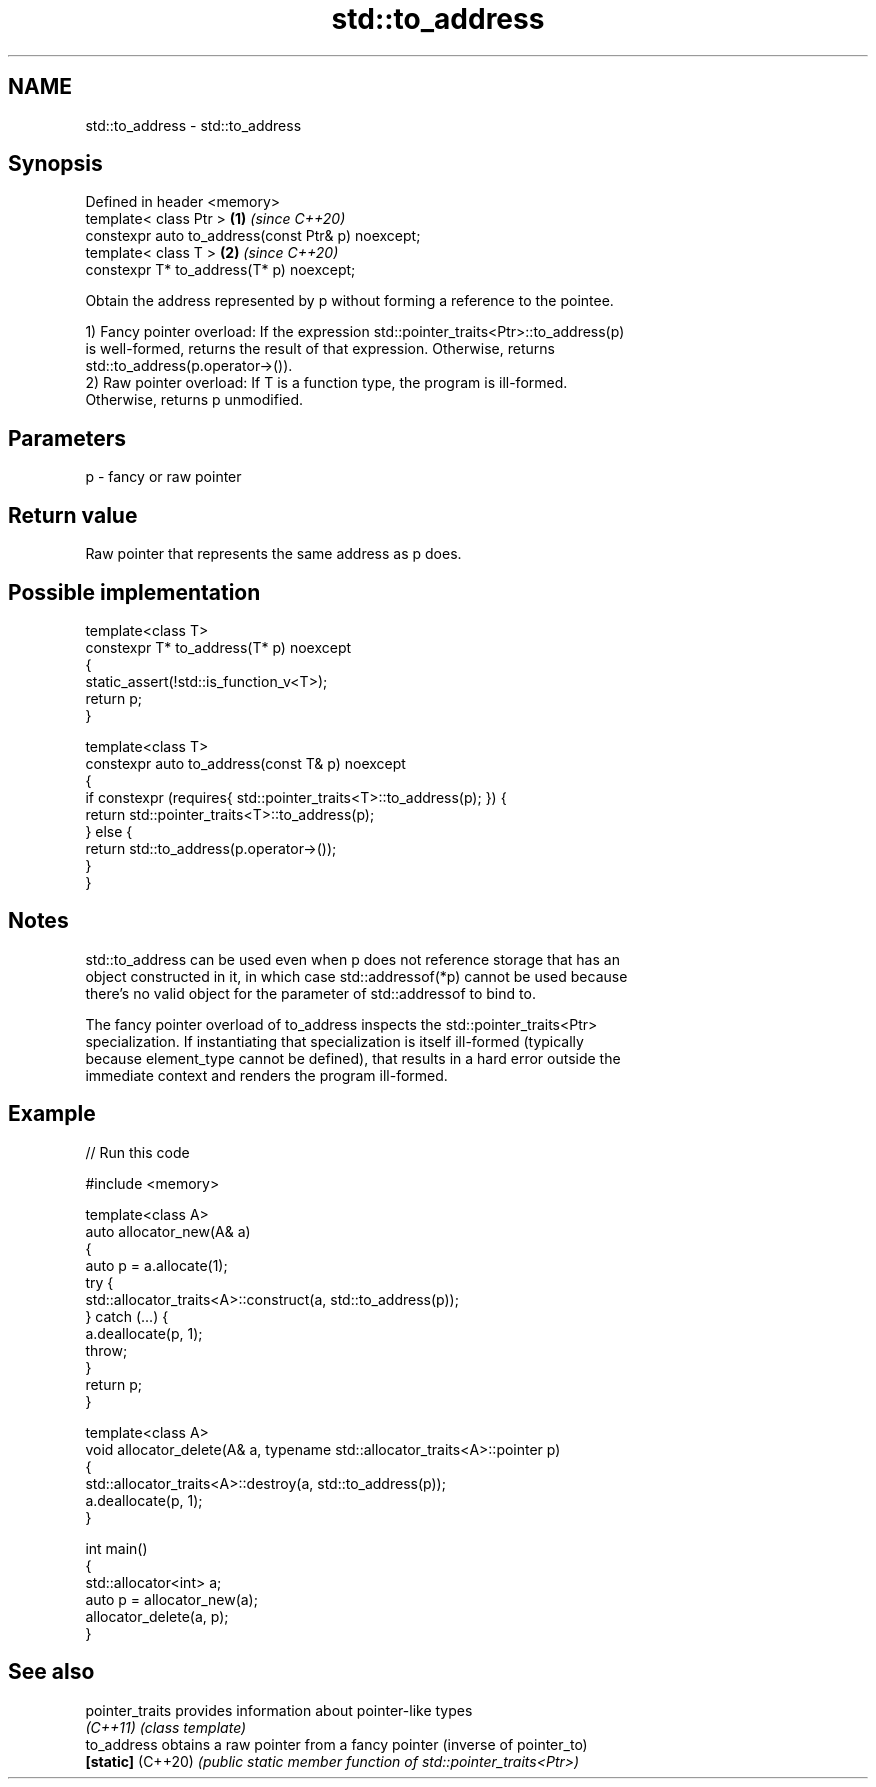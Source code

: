 .TH std::to_address 3 "2021.11.17" "http://cppreference.com" "C++ Standard Libary"
.SH NAME
std::to_address \- std::to_address

.SH Synopsis
   Defined in header <memory>
   template< class Ptr >                             \fB(1)\fP \fI(since C++20)\fP
   constexpr auto to_address(const Ptr& p) noexcept;
   template< class T >                               \fB(2)\fP \fI(since C++20)\fP
   constexpr T* to_address(T* p) noexcept;

   Obtain the address represented by p without forming a reference to the pointee.

   1) Fancy pointer overload: If the expression std::pointer_traits<Ptr>::to_address(p)
   is well-formed, returns the result of that expression. Otherwise, returns
   std::to_address(p.operator->()).
   2) Raw pointer overload: If T is a function type, the program is ill-formed.
   Otherwise, returns p unmodified.

.SH Parameters

   p - fancy or raw pointer

.SH Return value

   Raw pointer that represents the same address as p does.

.SH Possible implementation

   template<class T>
   constexpr T* to_address(T* p) noexcept
   {
       static_assert(!std::is_function_v<T>);
       return p;
   }

   template<class T>
   constexpr auto to_address(const T& p) noexcept
   {
       if constexpr (requires{ std::pointer_traits<T>::to_address(p); }) {
           return std::pointer_traits<T>::to_address(p);
       } else {
           return std::to_address(p.operator->());
       }
   }

.SH Notes

   std::to_address can be used even when p does not reference storage that has an
   object constructed in it, in which case std::addressof(*p) cannot be used because
   there's no valid object for the parameter of std::addressof to bind to.

   The fancy pointer overload of to_address inspects the std::pointer_traits<Ptr>
   specialization. If instantiating that specialization is itself ill-formed (typically
   because element_type cannot be defined), that results in a hard error outside the
   immediate context and renders the program ill-formed.

.SH Example


// Run this code

 #include <memory>

 template<class A>
 auto allocator_new(A& a)
 {
     auto p = a.allocate(1);
     try {
         std::allocator_traits<A>::construct(a, std::to_address(p));
     } catch (...) {
         a.deallocate(p, 1);
         throw;
     }
     return p;
 }

 template<class A>
 void allocator_delete(A& a, typename std::allocator_traits<A>::pointer p)
 {
     std::allocator_traits<A>::destroy(a, std::to_address(p));
     a.deallocate(p, 1);
 }

 int main()
 {
     std::allocator<int> a;
     auto p = allocator_new(a);
     allocator_delete(a, p);
 }

.SH See also

   pointer_traits   provides information about pointer-like types
   \fI(C++11)\fP          \fI(class template)\fP
   to_address       obtains a raw pointer from a fancy pointer (inverse of pointer_to)
   \fB[static]\fP (C++20) \fI(public static member function of std::pointer_traits<Ptr>)\fP
